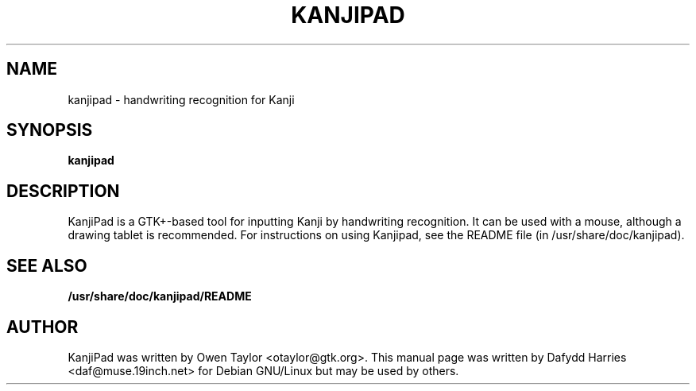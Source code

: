 .\" First parameter, NAME, should be all caps
.\" Second parameter, SECTION, should be 1-8, maybe w/ subsection
.\" other parameters are allowed: see man(7), man(1)
.TH KANJIPAD 1 "November 17, 2003"
.\" Please adjust this date whenever revising the manpage.
.\"
.\" Some roff macros, for reference:
.\" .nh        disable hyphenation
.\" .hy        enable hyphenation
.\" .ad l      left justify
.\" .ad b      justify to both left and right margins
.\" .nf        disable filling
.\" .fi        enable filling
.\" .br        insert line break
.\" .sp <n>    insert n+1 empty lines
.\" for manpage-specific macros, see man(7)
.SH NAME
kanjipad \- handwriting recognition for Kanji
.SH SYNOPSIS
.B kanjipad

.SH DESCRIPTION
KanjiPad is a GTK+-based tool for inputting Kanji by handwriting recognition.
It can be used with a mouse, although a drawing tablet is recommended. For
instructions on using Kanjipad, see the README file (in
/usr/share/doc/kanjipad).

.SH SEE ALSO
.BR /usr/share/doc/kanjipad/README

.SH AUTHOR
KanjiPad was written by Owen Taylor <otaylor@gtk.org>. This manual page was
written by Dafydd Harries <daf@muse.19inch.net> for Debian GNU/Linux but may
be used by others.
